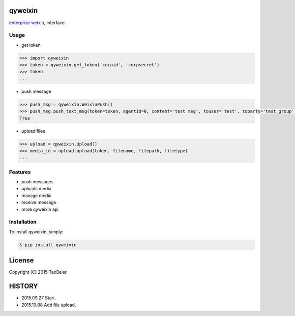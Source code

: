 qyweixin
=========

.. image:: https://img.shields.io/pypi/v/qyweixin.svg
    :target: https://pypi.python.org/pypi/qyweixin

.. image:: https://img.shields.io/pypi/dm/qyweixin.svg
    :target: https://pypi.python.org/pypi/qyweixin

`enterprise weixin <https://qy.weixin.qq.com>`_, interface.

Usage
--------

- get token

.. code-block:: python

    >>> import qyweixin
    >>> token = qyweixin.get_token('corpid', 'corpsecret')
    >>> token
    ...


- push message

.. code-block:: python

    >>> push_msg = qyweixin.WeixinPush()
    >>> push_msg.push_text_msg(token=token, agentid=0, content='test msg', touser='test', toparty='test_group', totag='', safe=0)
    True


- upload files

.. code-block:: python

    >>> upload = qyweixin.Upload()
    >>> media_id = upload.upload(token, filename, filepath, filetype)
    ...


Features
---------

- push messages
- uploads media
- manage media
- receive message
- more qyweixin api


Installation
-------------

To install qyweixin, simply:

.. code-block:: bash

    $ pip install qyweixin


License
=========

Copyright (C) 2015 TaoBeier


HISTORY
=========

* 2015.09.27 Start.
* 2015.10.08 Add file upload.
